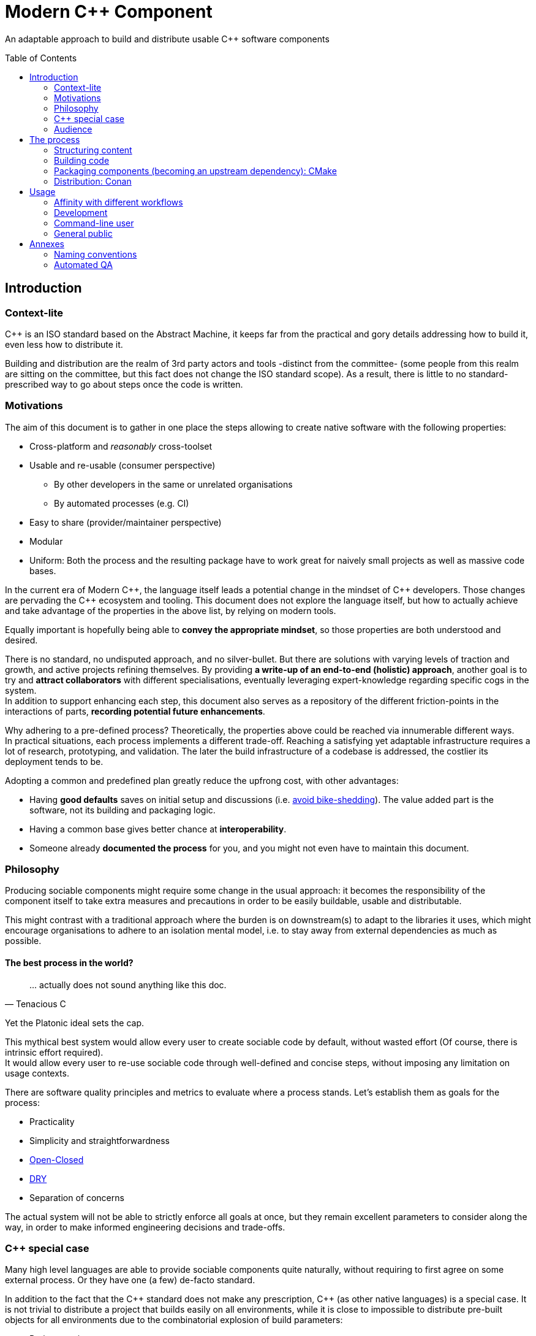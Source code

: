 = Modern C++ Component
ifdef::env-github[]
//:imagesdir:
// https://...
:tip-caption: :bulb:
:note-caption: :information_source:
:important-caption: :heavy_exclamation_mark:
:caution-caption: :fire:
:warning-caption: :warning:
endif::[]
ifndef::env-github[]
//:imagesdir: ./
endif::[]
:toc:
:toc-placement!:

An adaptable approach to build and distribute usable {cpp} software components

toc::[]

== Introduction

=== Context-lite

{cpp} is an ISO standard based on the Abstract Machine, it keeps far from the practical
and gory details addressing how to build it, even less how to distribute it.

Building and distribution are the realm of 3rd party actors and tools -distinct from the committee-
(some people from this realm are sitting on the committee, but this fact does not change the ISO standard scope).
As a result, there is little to no standard-prescribed way to go about steps once the code is written.

=== Motivations

The aim of this document is to gather in one place the steps allowing to create
native software with the following properties:

* Cross-platform and _reasonably_ cross-toolset
* Usable and re-usable (consumer perspective)
** By other developers in the same or unrelated organisations
** By automated processes (e.g. CI)
* Easy to share (provider/maintainer perspective)
* Modular
* Uniform: Both the process and the resulting package have to work great for naively small projects as well as massive code bases.

In the current era of Modern {cpp}, the language itself leads a potential change in the mindset of {cpp} developers.
Those changes are pervading the {cpp} ecosystem and tooling.
This document does not explore the language itself, but how to actually achieve and take advantage of the properties in the above list, by relying on modern tools.

Equally important is hopefully being able to **convey the appropriate mindset**, so those properties are both understood and desired.

There is no standard, no undisputed approach, and no silver-bullet.
But there are solutions with varying levels of traction and growth,
and active projects refining themselves.
By providing **a write-up of an end-to-end (holistic) approach**, another goal is to try and **attract collaborators** with different specialisations, eventually leveraging expert-knowledge regarding specific cogs in the system. +
In addition to support enhancing each step, this document also serves as a repository of the different
friction-points in the interactions of parts, **recording potential future enhancements**.

Why adhering to a pre-defined process? Theoretically, the properties above could be reached
via innumerable different ways. +
In practical situations, each process implements a different trade-off.
Reaching a satisfying yet adaptable infrastructure requires a lot of research, prototyping, and validation. The later the build infrastructure of a codebase is addressed, the costlier its deployment tends to be.

Adopting a common and predefined plan greatly reduce the upfrong cost, with other advantages:

* Having *good defaults* saves on initial setup and discussions (i.e. https://www.youtube.com/watch?v=XkDEzfpdcSg&feature=youtu.be&t=195[avoid bike-shedding]). The value added part is the software, not its building and packaging logic.
* Having a common base gives better chance at *interoperability*.
* Someone already *documented the process* for you, and you might not even have to maintain this document.

=== Philosophy

Producing sociable components might require some change in the usual approach:
it becomes the responsibility of the component itself to take extra measures and precautions in order to be easily buildable, usable and distributable.

This might contrast with a traditional approach where the burden is on downstream(s) to adapt to the libraries it uses,
which might encourage organisations to adhere to an isolation mental model, i.e. to stay away from external dependencies as much as possible.

==== The best process in the world?

> \... actually does not sound anything like this doc.
> -- Tenacious C

Yet the Platonic ideal sets the cap.


This mythical best system would allow every user to create sociable code by default,
without wasted effort (Of course, there is intrinsic effort required). +
It would allow every user to re-use sociable code through well-defined and concise steps,
without imposing any limitation on usage contexts.

There are software quality principles and metrics to evaluate where a process stands.
Let's establish them as goals for the process:

* Practicality
* Simplicity and straightforwardness
* https://en.wikipedia.org/wiki/Open%E2%80%93closed_principle[Open-Closed]
* https://en.wikipedia.org/wiki/Don%27t_repeat_yourself[DRY]
* Separation of concerns

The actual system will not be able to strictly enforce all goals at once, but they remain excellent
parameters to consider along the way, in order to make informed engineering decisions and trade-offs.


[[special_case]]
=== {cpp} special case ===

Many high level languages are able to provide sociable components quite naturally, without requiring to first agree on some external process.
Or they have one (a few) de-facto standard.

In addition to the fact that the {cpp} standard does not make any prescription, {cpp} (as other native languages) is a special case.
It is not trivial to distribute a project that builds easily on all environments, while it is close to impossible to distribute pre-built objects for all environments due to the combinatorial explosion of build parameters:

* Project versions
* Static / Shared libraries
* ABIs (compilers, and compilers' versions)
* Standard library
* The gazillion compilation flags, which are also compiler dependent
** Debug, Release, MinSize, and a few other build types
** Optimisation level
** ...
* The upstream dependency-diamond (two separate components might rely on the same upstream library)
* Code instrumentation
* ...

=== Audience

.TODO
****
****



== The process

This section describe an end-to-end approach to deliver modern {cpp} components : {Sonat}

.TODO
****
Find a good short name for the process: Sonat will do for now.
****

> link:https://www.youtube.com/watch?v=S4QSKLXdTtA&feature=youtu.be&t=134[Please do not partition our {cpp} development environment even more]

The tools recommendation is the same as in Mateusz Pusz presentation above (there is hope for a status quo):
[cols=2*]
|===
|VCS
|*git*

|Build system management
|*CMake*

|Package management
|*Conan*
|===

=== Structuring content

==== Repositories

The first practical decision when starting a new project from scratch will be the granularity of the repository. https://medium.com/@johnclarke_82232/mono-or-multi-repo-6c3674142dfc[The monorepo, the multirepo (repo-per-component)], and the reality in between.

One of monorepo's advantages is facility to setup and use with most toolsets, avoiding different complications to locate dependent components.

One of multirepo's advantages is about automation: +
The easily detectable "atomic unit of change" is the VCS commit (or push).
Where there is only one component in the repo, there is no question as to which component processes should be triggered
when change is detected.

> Generally our tooling works at repo level

As a general rule of thumb, smaller granularity gives better control and flexibility.

.Implementing Conan recipes for 3rd party software
[%collapsible]
====
An organisation relying on Conan has dependencies overs software not offering Conan package.
To adress this situation, the organisation writes Conan recipes for these package.
Ideally, each time a recipe code is pushed back to the central repo,
the organisation's CI would pick it and publish the updated recipe.
If a single repositories host tens of recipes, the process will either be naive and wasteful, or
will require additional logic to rebuild only the edited recipe(s).
If each recipe is hosted in a separate repository, it will be trivial to only trigger a build
for the changed recipe.
====

.Updating compiler
[%collapsible]
====
Another illustration is how monorepo makes it harder for a single team to change compiler in isolation, even in the context of a stable ABI.
Since the new compiler might be more strict regarding {cpp} standard, it could raise new errors and warnings in the codebase.
The compiler change is applied to an entire repository at once:

* In a multirepo, the team will be able to adapt its own component in isolation.
* In a monorepo, the compiler change has to be synchronized across all teams.
====


===== In practice

* Pure monorepo is not scalable (i.e. in the context of sociable code).
The axiom being that "upstream cannot and should not know all downstreams". +
* On the other hand, strictly one repo per component is not practical in the absence of good tool support [see note below].
The idea of manually having to clone and separately build a handful of independent repos
for even medium-sized applications should trigger the maintainability alarm.

Different approaches and tools exist to manage multi-repos. Git link:https://github.blog/2016-02-01-working-with-submodules[`submodule`] is an easily accessible tool, since it is integrated with core Git installations. Yet, a recurrent criticism is submodules do not scale well as they are unpractical to use.
In particular, the more correlated the submodules/module, the more this can become a problem.

[NOTE]
.Correlation measure
====
Likeliness that changes in entity `B` would entail changes in entity `A`.
====

The proposed system recognises the existence of both mono and multi repo,
placing them as extrema on a line along which organisations are allowed to move as the development progresses.

.Organically growing codebase
[%collapsible]
====
Application *uno* can start as a library `libalpha` and its frontend `uno`.
Seeing how they are lock-stepped, it makes sense to host both in the same repo (monorepo).
Then, identified generic functionalities can be moved out of `libalpha` in `libcommon`.
`libcommon` can start its existence in the same repo, and later on move to a separate repo
to be offered to other internal projects and/or 3rd parties. There is value in adaptability.
====

[[anyrepo]]
.In a nutshell
****
The actual system should be able to accommodate _monorepos_ and _multi-repos_, as well
as the reality in between: let's call it _anyrepo_. It does not allow for circular dependencies. +
The formalisation is that repositories can contain 1..N components, and can depend on components in
0..M other repositories. Repositories dependencies are a DAG.
****

[[filesystem_organisation]]
==== Filesystem organisation

Once defined which component(s) will be held inside a repository, the repository must be organised in a files and folders hierarchy.

.{Sonat} proposed structure
----
CMakeLists.txt (cmr)
README.{xy}
cmake/
toolOne/
toolTwo/
...
src/
    CMakeLists.txt (cmp)
    apps/
        gamma/
            gamma/
                CMakeLists.txt (cmc-C)
                main.cpp
                appclass.h
                appclass.cpp
                ...
        ...
    libs/
        alpha/
            alpha/
                CMakeLists.txt (cmc-A)
                accumulate.h
                accumulate.cpp
                sum.h
                sum.cpp
                ...
                subcomponent/
                    ...
        beta/
            beta/
                CMakeLists.txt (cmc-B)
                multiply.h
                ...
        ...
    ...
resources/
----

NOTE: See <<duplicated-libname-folder, the rationale behind duplicated `alpha`, `beta` and `gamma` folders>>.

NOTE: {Sonat} is intended to be extensible and adaptable. +
This is notably the case with the filesystem structure.
Additional tool-specific files can be added in the tools folder.
Other type of components can be added, for example `plugins` folder could exist alongside, or replace, `libs`.

===== README

The `README`, even a few lines, makes the most difference when a human encounters a repository for the first time.
It is the informal social introduction.

Like the rest of the code, it should be treated as an evolving piece of information.

.An potential README outline

. The first paragraph **describes the functionality of the project / components**.  As well as the intended audience.

. Optional examples.

. **Usage section**, with sub-sections for relevant situations. Classically:
.. _building_
.. _installing_
.. _using_

. Pointers to the documentation(s).

. Section explaining the contribution model, issue reporting, question asking, or explicitly stating they are not welcome.


=== Building code

==== Portability considerations

Standard {cpp} is a cross platform language, with an ever growing ecosystem of tools. Yet the limiting factor for portability often turns out to be the build system.

Achieving a cross-platform and cross-toolset (code editors, compilers and analysers) build system, while keeping it DRY, is a notable challenge.

.DON'T: Many project files and component configurations in the repo
[%collapsible]
====
Committing a "project file" per combination would violate DRYness, making it very likely to introduce errors for the system that are not in use when transformations are applied.
Moreover, it becomes a burden to add other build systems as soon as the project reaches a moderate size.
====


link:https://cmake.org/[CMake] is a free and open-source build management system.
It places itself one level of abstraction above the makefile/IDE project files:
it can be seen (at first) as a project file generator for different toolsets.

.TODO
****
Provide CMake usage statistics and evolution
****

==== Building with {Sonat}

When it comes to building, the process requires those essential features:

* Cross-platform and cross toolset
* Ability to satisfy upstream dependencies
* Out of source builds
* Versionable build process
* Component level granularity for builds
* Uniform interface to trigger build of selected components, configurations, and combinations of both

CMake is able to address these different points.
It relies on `CMakeLists.txt` files, with optional `xxx.cmake` accompanying scripts.
Those are plain text files, thus manageable as any other source file by the versioning system.

Conceptually, {Sonat} relies on three categories of `CMakeLists.txt` files:

* The root file (cmr), located at the root of the repository.
* The per-component `CMakeLists.txt` (cmc-x), at the root of each individual component folder
* The plumbing `CMakeLists.txt` (cmp)

===== Root CMakeLists

It is responsible for initialising CMake and expressing what is common to all, or most, components.

Base:

.CMakeLists.txt
[source, cmake]
----
# CMake initialisation
cmake_minimum_required(VERSION 3.15)

# Setting the VERSION on root project() will populate CMAKE_PROJECT_VERSION
project(MyRepository
        VERSION "${BUILD_VERSION}")

# Common build settings
if(NOT CMAKE_CXX_STANDARD)
  set(CMAKE_CXX_STANDARD 14)
endif()

# Include components
add_subdirectory(src)
----

With the `add_subdirectory(src)` directive, CMake executes the named `CMakeLists.txt` in the `src/` subdirectory (cmp).

This top-level file sets the default (likely minimal requirement) {cpp} standard, unless a value was already provided for `CMAKE_CXX_STANDARD` variable.

NOTE: Making `CMAKE_CXX_STANDARD` a cache variable would allow to remove the `if`.
Yet it is not known of which nature the variable could already be. (e.g. Conan `basic_conan_setup()` sets it as non-cache)

NOTE: {Sonat} recommends that the root `project()` name <<cmake-naming-convention, starts with an uppercase letter>>.

.TODO
****
Find a way to control warning level and enable _warning as errors_ for all / some targets, without making it a build requirement.
Consumers should be able to build a project even if it generates warning on their newer compilers.
Warning should only be treated as errors during development/testing, when the workflow dictates so.
****

===== Plumbing CMakeLists

This file will add the individual components.
It can use basic logic to conditionally add some components (e.g. Making the `tests` application optional).

.src/CMakeLists.txt
[source, cmake]
----
add_subdirectory(libs/alpha/alpha)
add_subdirectory(libs/beta/beta)

add_subdirectory(apps/gamma/gamma)

option(BUILD_tests)
if (BUILD_tests)
 add_subdirectory(apps/tests/tests)
endif()
----

===== Per-component CMakeLists

One _leaf_ CMakeLists is present in each component, included by (cmp).
It is responsible for actually describing how the component is built.

The process relies on the nested project name as the component's name, and additionally defines several variable for internal use.
This is to ensure a DRY solution, in particular when it comes to lists.


.src/libs/alpha/alpha/CMakeLists.txt (component without upstream dependencies)
[source, cmake]
----
project(alpha VERSION "${CMAKE_PROJECT_VERSION}")

set(${PROJECT_NAME}_HEADERS
    accumulate.h
    sum.h
)

set(${PROJECT_NAME}_SOURCES
    accumulate.cpp
    sum.cpp
)

# Creates the library target
add_library(${PROJECT_NAME}
            ${${PROJECT_NAME}_HEADERS}
            ${${PROJECT_NAME}_SOURCES})

add_library(myrepo::${PROJECT_NAME} ALIAS ${PROJECT_NAME})

# Defines target requirements
target_include_directories(${PROJECT_NAME}
    PUBLIC
        "$<BUILD_INTERFACE:${CMAKE_CURRENT_SOURCE_DIR}/../>"
    INTERFACE
        "$<INSTALL_INTERFACE:include/${PROJECT_NAME}>")

# Defines target properties
set_target_properties(${PROJECT_NAME}
    PROPERTIES
        VERSION "${${PROJECT_NAME}_VERSION}")
----


.Modern CMake
****
[[old-cmake-vars]]CMake was initially holding all the properties and requirements (include path, upstream libraries paths, build flags, etc.) in variables and manually setting them at each folder level.

Some years ago, CMake changed toward what is known as Modern CMake:
CMake targets represent the individual software components, encapsulating their requirements and propagating these requirements to downstream projects. +
Daniel Pfeifer offers a great presentation of this topic in the video link:https://www.youtube.com/watch?v=bsXLMQ6WgIk[Effective CMake (C++now 2017)].
****

The base snippet above does a few things, and is hopefully direct about each:

[stripes=none, cols="2a, 3a"]
|===
|
----
project(alpha VERSION "${CMAKE_PROJECT_VERSION}")
----
|Implicitly defines the variables:

* `PROJECT_NAME` initialised to "alpha"
* `${PROJECT_NAME}_VERSION` initialised to the version provided to the root project() call

NOTE: {Sonat} recommends that each CMake target (and associated leaf `project()`) name
<<cmake-naming-convention, starts with a lowercase letter>>.

|
----
set(${PROJECT_NAME}_HEADERS ...)

set(${PROJECT_NAME}_SOURCES ...)
----
|Keeps separate list of headers and sources for the current component.

See link:https://cmake.org/cmake/help/latest/command/list.html[`list`] command for advanced operations.
|
----
add_library(${PROJECT_NAME}
            ${${PROJECT_NAME}_HEADERS}
            ${${PROJECT_NAME}_SOURCES})
----
|Defines a target named `alpha` for this component with `add_library`.
It would build fine without listing the headers, yet doing so ensures they show up in IDEs.

|----
add_library(myrepo::${PROJECT_NAME} ALIAS ${PROJECT_NAME})
----
|[[cmake-alias-rationale]]Defines an alias `myrepo::alpha` for the target, so `alpha` is accessible to sibling components under namespace `myrepo`. It avoids to wonder "should the namespace be prepended in this situation?", while making it easier to relocate components independently.
|
----
target_include_directories(${PROJECT_NAME}
 PUBLIC
     "$<BUILD_INTERFACE:${CMAKE_CURRENT_SOURCE_DIR}/../>"
 INTERFACE
     "$<INSTALL_INTERFACE:include/${PROJECT_NAME}>")
----
|Define a build requirement: the include path.

NOTE: Without this directive, this component could already include its own headers via relative path (e.g. `#include "sum.h"`).

This directive ensures uniformity, permitting both the component source themselves and its downstream users to include the component headers via compiler's include path (e.g. `#include <sum.h>`). +
For downstream, this is a requirement, while it is added as a convenience for the current component (most useful when including headers in other directories).

[[duplicated-libname-folder]]
[CAUTION]
====
The parent folder is added to the `BUILD_INTERFACE` include directories.
If the parent folder was directly containing all siblings components, this would break component isolation:
it would be possible to include files from any sibling components, without stating an explicit dependency on them.

*This is the reason for the duplicated library name folder*:
this way the current component is the only component available in the added include directory.
====

[[cmake-requirements-scopes]]Requirements are usually set on 1 out of 3 scopes:

* `PRIVATE` will be used when building the component itself, i.e. *build specification*
* `INTERFACE` will be used when building downstreams users of the component, i.e. *usage requirements*
* `PUBLIC` is a shortcut which means both `PRIVATE` and `INTERFACE`

CAUTION: [[cmake-private-might-forward]]This describe the high level semantic from CMake user perspective. +
In practice, `PRIVATE` requirement might still be propagated (in whole or in parts) to downstreams when the implementation dictates so.
 For example this is mandatory when linking to a static library target `alpha`, itself privately linking to another static library target `beta`.
 Even though downstream code is not aware of `beta`, linking downstream to `alpha` will also require linking downstream to symbols in `beta`.
See https://cmake.org/pipermail/cmake/2016-May/063400.html.

|
----
set_target_properties(${PROJECT_NAME}
    PROPERTIES
        VERSION "${${PROJECT_NAME}_VERSION}")
----
|Defines a target property: the target version.

Many link:https://cmake.org/cmake/help/latest/manual/cmake-properties.7.html#target-properties[properties] are available for targets.
Some properties are actually requirements that can either be set with `set_target_properties` or with a dedicated CMake function.
|===

[CAUTION]
.Explicitly listing files
====
Since the dawn of CMake and to the day of this writing, the official doc link:https://cmake.org/cmake/help/latest/command/file.html#filesystem[advises against ``GLOB``ing] to collect all sources files automatically instead of listing them explicitly.
The argument stating that CMake needs the file to be touched anyway to regenerate might be seen as weak (if the files are listed explicitly, the file is touched too). The second argument has deeper implications, plus:

* Explicit is better than implicit
* It makes it possible to add files conditionally depending on the target system, build parameters, etc., and any combination of those (which would be trickier with GLOB)

This is a domain were tooling could alleviate the pain, for example having a script to create new files and add them to the CMakeLists.
====

.Friction point: duplication of library folders
****
The duplication of library folders is a pragmatic approach to ensure <<duplicated-libname-folder, component isolation>>, yet it makes for
an unusual folder hierarchy.
****

====== Executable CMake target

Applications are created via link:https://cmake.org/cmake/help/latest/command/add_executable.html[`add_executable`]. When making a native GUI application link:https://cmake.org/cmake/help/latest/prop_tgt/WIN32_EXECUTABLE.html#prop_tgt:WIN32_EXECUTABLE[`WIN_32`] and/or link:https://cmake.org/cmake/help/latest/prop_tgt/MACOSX_BUNDLE.html#prop_tgt:MACOSX_BUNDLE[`MACOSX_BUNDLE`] should be added after the application name.

====== Header only CMake target

Header only libraries are called link:https://cmake.org/cmake/help/latest/command/add_library.html#id6[Interface Libraries] in CMake.
Since header only components are not built themselves, they do not have `PRIVATE` requirement but only `INTERFACE`, hence the name. +
They are added via `add_library(${PROJECT_NAME} INTERFACE)`, and cannot list the headers as source files.

[TIP]
====
CMake generated IDE projects show compiled targets' sources in the IDE UI, yet none are shown for interface (non-compiled) libraries.
A workaround is to create a _dummy_ link:https://cmake.org/cmake/help/latest/command/add_custom_target.html[custom target], whose sole purpose it to show up in the IDE.
----
add_custom_target(${PROJECT_NAME}_ide
                  SOURCES ${${PROJECT_NAME}_HEADERS})
----
====

[[cmake-find-dependencies]]
==== Using upstream dependencies: CMake

The previous entry describes the process to build a component without upstream dependencies.
This section adds some upstream dependencies, showing how to build a component which might re-use something not provided by the standard library.

===== Finding the dependencies

CAUTION: The direct approach described here is only used to introduce the necessary notions.
The actual approach prescribed by the process, which should be used, is described later. +
Since the actual approach might appear less direct due to limitations in the tools, this intermediate step is intended as a gradual explanation.

CMake find upstream dependencies through invocation of link:https://cmake.org/cmake/help/latest/command/find_package.html[find_package] command.
It is a central command in CMake, with extensive documentation containing important information for project maintainers (strictly following {Sonat} should nevertheless make it work "out of the box").


.Modern CMake
****
This command has two modes

link:https://cmake.org/cmake/help/v3.16/command/find_package.html#id2[`Module`]:: is relying on some external "Find" file (several are distributed with CMake), which traditionally <<old-cmake-vars, populate variables>>.
It can nonetheless create IMPORTED targets, as is the case with FindBoost (as distributed with CMake).
link:https://cmake.org/cmake/help/v3.16/command/find_package.html#full-signature-and-config-mode[`Config`]:: should be the preferred approach when available, but requires supports from the upstream component.

All components created following {Sonat} are located via the more modern config mode.
****

To find an upstream dependency, invocations of `find_package()` are added **in the per-component `CMakeLists.txt` (cmc-)**. One invocation per upstream dependency, of the form:

----
find_package(UpstreamName [version [EXACT]] [REQUIRED])
----

`REQUIRED`:: should appear most of the time. That is, unless the current component can actually build without this dependency (the less probable situation). It allows the overall process to fail early: at CMake configuration time, instead of build time.

`version`:: can be specified to add a lower requirement on the version number of the dependency. `EXACT` additional keyword makes it that only the exact version is accepted.


A second type of package can be distinguished, which propose <<multiple-components,
multiple components>> to be included separately. In this case, the components to find are listed after `COMPONENTS` keyword (or `OPTIONAL_COMPONENTS` for non-required components).
The syntax becomes:

----
find_package(UpstreamName [version [EXACT]] [REQUIRED] [COMPONENTS component1 [component2]])
----

[NOTE]
.Locating upstream dependencies in the root `CMakeLists.txt`
====
Some componentised projects locate the dependencies in (cmr), potentially removing repeated invocations of `find_package` for requirements common to multiple components under the same repository. +
{Sonat} instead makes each component responsible to locate its own dependencies.

The finer granularity ease potential relocation of components in other repositories, and allows each component to behave more independently.
This will also enables a better contained <<cmake-package,packaging process>>.
====

.TODO
****
Understand why Mateusz Pusz proposes that each component can be built in isolation, without necessarily relying on the root `CMakeLists.txt`.
****


===== Consuming the dependencies

Once CMake found the packages, they must be explicitly marked as dependencies for the downstream target(s).
We will consider the modern case, where packages are found as link:https://cmake.org/cmake/help/latest/command/add_library.html#imported-libraries[`IMPORTED` targets]. (Reminder: {Sonat} components are found as `IMPORTED` targets)

Stating the direct dependency relation is done via the CMake function link:https://cmake.org/cmake/help/latest/command/target_link_libraries.html[`target_link_libraries`].

----
target_link_libraries(${PROJECT_NAME}
                      <PRIVATE|PUBLIC|INTERFACE> [ns::]UpstreamTarget [ns::]OtherUpstream [...]
                      [...])
----

Even though its name might seem narrow compared to its actual function, this command actually provides all usage requirements for the upstream targets, in addition to the linked-to binary:

* Include folders
* Compilation flags and definitions
* ...
* Propagation of usage requirements for upstream's upstreams, recursively

The scope of the linkage has the <<cmake-requirements-scopes, usual requirement scope meaning>>.

TIP: Even though a syntax without specifying the scope is available, always explicitly provide the scope for easier maintainability.

[[cmake-finding-dependencies-code]]
===== Putting it together

The updated leaf `CMakeLists.txt` for a component using dependencies would look something like:

.src/libs/alpha/alpha/CMakeLists.txt
[source, cmake]
[subs=+quotes]
----
project(alpha VERSION "${CMAKE_PROJECT_VERSION}")

set(${PROJECT_NAME}_HEADERS
    accumulate.h
    sum.h
)

set(${PROJECT_NAME}_SOURCES
    accumulate.cpp
    sum.cpp
)

*find_package(UpstreamOne REQUIRED)
find_package(UpstreamTwo 1.0 REQUIRED COMPONENTS compA compB)
find_package(UpstreamThree 3.2.5 EXACT REQUIRED)*

# Creates the library target
add_library(${PROJECT_NAME}
            ${${PROJECT_NAME}_HEADERS}
            ${${PROJECT_NAME}_SOURCES})

add_library(myrepo::${PROJECT_NAME} ALIAS ${PROJECT_NAME})

# Defines target requirements
target_include_directories(${PROJECT_NAME}
    PUBLIC
        "$<BUILD_INTERFACE:${CMAKE_CURRENT_SOURCE_DIR}/../>"
    INTERFACE
        "$<INSTALL_INTERFACE:include/${PROJECT_NAME}>")

*target_link_libraries(${PROJECT_NAME}
    PUBLIC
        nsOne::UpstreamOne
        nsTwo::compA
        nsTwo::compB
    PRIVATE
        nsThree::UpstreamThree
    INTERFACE
        myrepo::beta)*

# Defines target properties
set_target_properties(${PROJECT_NAME}
    PROPERTIES
        VERSION "${${PROJECT_NAME}_VERSION}")
----

NOTE: It is also possible to specify normal (non-imported) targets defined by other components in the same repository, as is the case in this example with `myrepo::beta`.
For uniformity, we are using the `ALIAS`ed target for `beta` (following <<cmake-alias-rationale, the rationale>>.)


[[cmake-package]]
=== Packaging components (becoming an upstream dependency): CMake

The <<cmake-find-dependencies, previous section>> describes how a component can depend on others: this is the consumer side of the DAG connection. +
To complete the loop, this section describes how to make a component that can be used following <<cmake-finding-dependencies-code, the steps above>>: the provider side of the DAG connection.

[[cmake-installing-files]]
==== Installing the component files

The CMake infrastructure as described up to this point covers the basic needs of a project to build in the _build tree_, i.e. under a build directory which is defined when invoking CMake. +
There is an additional notion of _install tree_, a folder where the components is deployed when invoking the `install` build target implicitly created by CMake.

NOTE: link:https://cmake.org/cmake/help/latest/variable/CMAKE_INSTALL_PREFIX.html[CMAKE_INSTALL_PREFIX] CMake variable controls the base folder (prefix) where the installation takes place. It is important to explicitly define it to avoid the default behaviour of installing system-wide.

The different signatures for link:https://cmake.org/cmake/help/v3.16/command/install.html?highlight=install[install] command provide control about which files are deployed when `install` target is built.

In particular, most of the times installing a component will mean deploying the following files:

built binaries:: `install(TARGETS ${PROJECT_NAME})`
header files::
+
----
install(FILES ${${PROJECT_NAME}_HEADERS}
        DESTINATION include/${PROJECT_NAME}/${PROJECT_NAME})
----

NOTE: Installing header files occurs under a duplicated `${PROJECT_NAME}` folder. <<duplicated-libname-folder, The rationale>> is similar than for the duplication of component folders.

.Modern(er) CMake
****
Until CMake 3.14, it was mandatory to specify a `DESTINATION` when installing any `TARGET` type. CMake now takes a default location from link:https://cmake.org/cmake/help/v3.14/module/GNUInstallDirs.html#module:GNUInstallDirs[GNUInstallDirs] for the most usual types.
****

==== Preparing a CMake package

<<cmake-installing-files, Installation>> deploys all the essential files constituting a component into a given folder, as seen above.
The component now has to be made into a link:https://cmake.org/cmake/help/latest/manual/cmake-packages.7.html#package-layout[CMake config-file package]. This will allow to find it and use it from the `CMakeLists.txt` of its consumers.

The package provided by {Sonat} will be usable both from the build-tree (for <<development-multirepo, developers working directly on the component as well as its downstream(s)>>), and from the install-tree (covering local build-and-installation, as well as <<command-line-usage, package manager distribution>> of the component).

The process relies on CMake export-sets.

An export for the current target is created by editing the first `install` invocation as follows:

[subs=+quotes]
----
install(TARGETS ${PROJECT_NAME} *EXPORT ${PROJECT_NAME}Targets*)
----

This export-set is then used to generate cmake files in both build and install trees:

[source, cmake]
----
# build tree
export(EXPORT ${PROJECT_NAME}Targets
       FILE ${CMAKE_BINARY_DIR}/${PROJECT_NAME}Targets.cmake
       NAMESPACE myrepo::)

# install tree
install(EXPORT ${PROJECT_NAME}Targets
        FILE ${PROJECT_NAME}Targets.cmake
        DESTINATION lib/cmake/${PROJECT_NAME}
        NAMESPACE myrepo::)
----

Calls to `find_package()` in downstream will
link:https://cmake.org/cmake/help/latest/command/find_package.html#full-signature-and-config-mode[search "for a file called <PackageName>Config.cmake or <lower-case-package-name>-config.cmake"].
The code creates a file name `${PROJECT_NAME}Target.cmake`.
A file named `${PROJECT_NAME}Config.cmake`, which includes the `${PROJECT_NAME}Target.cmake` file, is created via a call to link:https://cmake.org/cmake/help/latest/command/configure_file.html[`configure_file`].

While doing that, it is possible to add basic version checks using a file generated by the
link:https://cmake.org/cmake/help/latest/module/CMakePackageConfigHelpers.html#command:write_basic_package_version_file[write_basic_package_version_file]
command from `CMakePackageConfigHelpers` module.

Here is the resulting code:

[source, cmake]
----
# Generate config file in the build tree
configure_file(${CMAKE_SOURCE_DIR}/cmake/PackageConfig.cmake.in
               ${CMAKE_BINARY_DIR}/${PROJECT_NAME}Config.cmake
               @ONLY)

# Generate the version file in the build tree
if(PROJECT_VERSION)
    include(CMakePackageConfigHelpers)
    set(_version_file ${CMAKE_BINARY_DIR}/${CMAKE_PROJECT_NAME}ConfigVersion.cmake)
    write_basic_package_version_file(${_version_file}
        VERSION ${PROJECT_VERSION}
        COMPATIBILITY AnyNewerVersion)
endif()

# Install the config and version files over to the install tree
install(FILES ${CMAKE_BINARY_DIR}/${PROJECT_NAME}Config.cmake
              ${_version_file}
        DESTINATION lib/cmake/${PROJECT_NAME})
----

The first command requires the following template file to be added in the `cmake` folder at the root of the repository:

.cmake/PackageConfig.cmake.in
[source, cmake]
----
include("${CMAKE_CURRENT_LIST_DIR}/@PROJECT_NAME@Targets.cmake")
----

NOTE: It currently seems this file introduces an extra indirection for no reason, yet this template will grow larger with further steps.

NOTE: `AnyNewerVersion` can be replaced by any valid value for
link:https://cmake.org/cmake/help/v3.14/module/CMakePackageConfigHelpers.html#command:write_basic_package_version_file[the `COMPATIBILITY` argument].

==== Putting it together

For a repository containing a *single component*, an updated leaf `CMakeLists.txt` able to produce a CMake package would look something like:

.src/libs/alpha/alpha/CMakeLists.txt
[source, cmake]
[subs=+quotes]
----
project(alpha VERSION "${CMAKE_PROJECT_VERSION}")

set(${PROJECT_NAME}_HEADERS
    accumulate.h
    sum.h
)

set(${PROJECT_NAME}_SOURCES
    accumulate.cpp
    sum.cpp
)

find_package(UpstreamOne REQUIRED)
find_package(UpstreamTwo 1.0 REQUIRED COMPONENTS compA compB)
find_package(UpstreamThree 3.2.5 EXACT REQUIRED)

# Creates the library target
add_library(${PROJECT_NAME}
            ${${PROJECT_NAME}_HEADERS}
            ${${PROJECT_NAME}_SOURCES})

add_library(myrepo::${PROJECT_NAME} ALIAS ${PROJECT_NAME})

# Defines target requirements
target_include_directories(${PROJECT_NAME}
    PUBLIC
        "$<BUILD_INTERFACE:${CMAKE_CURRENT_SOURCE_DIR}/../>"
    INTERFACE
        "$<INSTALL_INTERFACE:include/${PROJECT_NAME}>")

target_link_libraries(${PROJECT_NAME}
    PUBLIC
        nsOne::UpstreamOne
        nsTwo::compA
        nsTwo::compB
    PRIVATE
        nsThree::UpstreamThree
    INTERFACE
        myrepo::beta)

# Defines target properties
set_target_properties(${PROJECT_NAME}
    PROPERTIES
        VERSION "${${PROJECT_NAME}_VERSION}")

*install(TARGETS ${PROJECT_NAME} EXPORT ${PROJECT_NAME}Targets)
install(FILES ${${PROJECT_NAME}_HEADERS}
        DESTINATION include/${PROJECT_NAME}/${PROJECT_NAME})

# build tree
export(EXPORT ${PROJECT_NAME}Targets
       FILE ${CMAKE_BINARY_DIR}/${PROJECT_NAME}Targets.cmake
       NAMESPACE myrepo::)
configure_file(${CMAKE_SOURCE_DIR}/cmake/PackageConfig.cmake.in
               ${CMAKE_BINARY_DIR}/${PROJECT_NAME}Config.cmake
               @ONLY)
if(PROJECT_VERSION)
    include(CMakePackageConfigHelpers)
    set(_version_file ${CMAKE_BINARY_DIR}/${CMAKE_PROJECT_NAME}ConfigVersion.cmake)
    write_basic_package_version_file(${_version_file}
        VERSION ${PROJECT_VERSION}
        COMPATIBILITY AnyNewerVersion)
endif()

# install tree
install(EXPORT ${PROJECT_NAME}Targets
        FILE ${PROJECT_NAME}Targets.cmake
        DESTINATION lib/cmake/${PROJECT_NAME}
        NAMESPACE myrepo::)
install(FILES ${CMAKE_BINARY_DIR}/${PROJECT_NAME}Config.cmake
              ${_version_file}
        DESTINATION lib/cmake/${PROJECT_NAME})*
----

.Friction point
****
This task appears to be generic, yet requires to add many line of codes, repeated in each leaf `CMakeLists.txt`.
This boilerplate will grow even larger as <<cmake-package-upstream-dependencies, package handle their direct dependencies>>. +
For the moment, it is recommended to factorise this logic in a custom CMake function, yet it should ideally
be discussed with CMake experts and maintainers to see if this situation can be streamlined.
****

[[multiple-components]]
==== Multiple components in a single CMake package

The approach described above will produce a CMake package with the name of the leaf project (`alpha`, in this specific case).
This is satisfying for single component repositories, yet a complication arises in the case of multiple components per repo.

When applied in a repository containing many components, this produces as many packages as there are components.
This means downstream would issue a distinct `find_package()` to find each required component, each being a separate CMake package. +
Yet, CMake would still install all components from the repository under the common path prefix `CMAKE_INSTALL_PREFIX`.
Due to the `find_package()` link:https://cmake.org/cmake/help/latest/command/find_package.html#search-procedure[search procedure],
this would imply providing CMake with one distinct hint for each component, in each upstream repository.

Instead, {Sonat} relies on the ability of `find_package()` to locate several components under a common top-level package name: +
This fits naturally with the _anyrepo_ model, as each leaf `CMakeLists.txt` will map to a component, and the top level `project()` name (the repository) will map to the package name. +
It will notably allow to locate *all components* in *all repositories* by providing <<cmake-single-hint, *a single CMake hint*>>.
(leveraging the  `<prefix>/<name>*/(lib/<arch>|lib*|share)/cmake/<name>*/` search entry).

To implement this multiple components approach, an additional CMake config file is issued, named after the top level project.
This step naturally fits the top-level CMake file:

.CMakeLists.txt
[source, cmake]
[subs=+quotes]
----
# CMake initialisation
cmake_minimum_required(VERSION 3.15)

# Setting the VERSION on root project() will populate CMAKE_PROJECT_VERSION
project(MyRepository
        VERSION "${BUILD_VERSION}")

# Common build settings
if(NOT CMAKE_CXX_STANDARD)
  set(CMAKE_CXX_STANDARD 14)
endif()

# Include components
add_subdirectory(src)

*# Multi-component package
# Generate the root config and version check in the build tree
configure_file(${CMAKE_SOURCE_DIR}/cmake/ComponentPackageRootConfig.cmake.in
               ${CMAKE_BINARY_DIR}/${CMAKE_PROJECT_NAME}Config.cmake
               @ONLY)
if(PROJECT_VERSION)
    include(CMakePackageConfigHelpers)
    set(_version_file ${CMAKE_BINARY_DIR}/${CMAKE_PROJECT_NAME}ConfigVersion.cmake)
    write_basic_package_version_file(${_version_file}
        VERSION ${CMAKE_PROJECT_VERSION}
        COMPATIBILITY AnyNewerVersion)
endif()

# Install the root config file over to the install tree
install(FILES ${CMAKE_BINARY_DIR}/${CMAKE_PROJECT_NAME}Config.cmake
              ${_version_file}
        DESTINATION lib/cmake/${CMAKE_PROJECT_NAME})*
----

CAUTION: This uses the root `project()` name as the package name.
Matching this name with the repository's name is a convenient solution.

The added code relies on additional template file `ComponentPackageRootConfig.cmake.in`
to exist in `cmake` folder:

.cmake/ComponentPackageRootConfig.cmake.in
[source, cmake]
----
if (NOT ${CMAKE_FIND_PACKAGE_NAME}_FIND_COMPONENTS)
    set(${CMAKE_FIND_PACKAGE_NAME}_NOT_FOUND_MESSAGE "The '${CMAKE_FIND_PACKAGE_NAME}' package requires at least one component")
    set(${CMAKE_FIND_PACKAGE_NAME}_FOUND False)
    return()
endif()

include(CMakeFindDependencyMacro)
foreach(module ${${CMAKE_FIND_PACKAGE_NAME}_FIND_COMPONENTS})
    set (_config_location "${CMAKE_CURRENT_LIST_DIR}")
    # find_dependency should forward the QUIET and REQUIRED arguments
    find_dependency(${module} CONFIG
                    PATHS "${_config_location}"
                    NO_DEFAULT_PATH)
    if (NOT ${module}_FOUND)
        if (${CMAKE_FIND_PACKAGE_NAME}_FIND_REQUIRED_${module})
            string(CONCAT _${CMAKE_FIND_PACKAGE_NAME}_NOTFOUND_MESSAGE
                   "Failed to find ${CMAKE_FIND_PACKAGE_NAME} component \"${module}\" "
                   "config file at \"${_config_location}\"\n")
        elseif(NOT ${CMAKE_FIND_PACKAGE_NAME}_FIND_QUIETLY)
            message(WARNING "Failed to find ${CMAKE_FIND_PACKAGE_NAME} component \"${module}\" "
                             "config file at \"${_config_location}\"")
        endif()
    endif()

    unset(_config_location)
endforeach()

if (_${CMAKE_FIND_PACKAGE_NAME}_NOTFOUND_MESSAGE)
    set(${CMAKE_FIND_PACKAGE_NAME}_NOT_FOUND_MESSAGE "${_${CMAKE_FIND_PACKAGE_NAME}_NOTFOUND_MESSAGE}")
    set(${CMAKE_FIND_PACKAGE_NAME}_FOUND False)
endif()
----

NOTE: Execution of this Config script might be recursive via the `find_dependency` call,
in cases where components of a given CMake package depend on other components inside the same package.
Since the different recursive invocations occur in the same "variable scope",
the `unset(_config_location)` occurring in a nested call before returning to its caller would also erase this value for said caller.
For this reason, re-set `_config_location` variable at each iteration of the `foreach` loop
(in case a nested call in a previous iteration of the loop has unset `_config_location`).

This template leverages the config files still produced and installed by each individual component in order to locate them,
via the call to link:https://cmake.org/cmake/help/latest/module/CMakeFindDependencyMacro.html[`find_dependency()`].

This multi-component transformation also induces two changes in the leaf CMakeLists.txt compared to what was presented above:

* The version file is already generated at the top level, no need to version components individually
* The install destination must be adapted to match the root project name.

.src/libs/alpha/alpha/CMakeLists.txt
[source, cmake]
[subs=+quotes]
----
project(alpha VERSION "${CMAKE_PROJECT_VERSION}")

set(${PROJECT_NAME}_HEADERS
    accumulate.h
    sum.h
)

set(${PROJECT_NAME}_SOURCES
    accumulate.cpp
    sum.cpp
)

find_package(UpstreamOne REQUIRED)
find_package(UpstreamTwo 1.0 REQUIRED COMPONENTS compA compB)
find_package(UpstreamThree 3.2.5 EXACT REQUIRED)

# Creates the library target
add_library(${PROJECT_NAME}
            ${${PROJECT_NAME}_HEADERS}
            ${${PROJECT_NAME}_SOURCES})

add_library(myrepo::${PROJECT_NAME} ALIAS ${PROJECT_NAME})

# Defines target requirements
target_include_directories(${PROJECT_NAME}
    PUBLIC
        "$<BUILD_INTERFACE:${CMAKE_CURRENT_SOURCE_DIR}/../>"
    INTERFACE
        "$<INSTALL_INTERFACE:include/${PROJECT_NAME}>")

target_link_libraries(${PROJECT_NAME}
    PUBLIC
        nsOne::UpstreamOne
        nsTwo::compA
        nsTwo::compB
    PRIVATE
        nsThree::UpstreamThree
    INTERFACE
        myrepo::beta)

# Defines target properties
set_target_properties(${PROJECT_NAME}
    PROPERTIES
        VERSION "${${PROJECT_NAME}_VERSION}")

install(TARGETS ${PROJECT_NAME} EXPORT ${PROJECT_NAME}Targets)
install(FILES ${${PROJECT_NAME}_HEADERS}
        DESTINATION include/${PROJECT_NAME}/${PROJECT_NAME})

# build tree
export(EXPORT ${PROJECT_NAME}Targets
       FILE ${CMAKE_BINARY_DIR}/${PROJECT_NAME}Targets.cmake
       NAMESPACE myrepo::)
configure_file(${CMAKE_SOURCE_DIR}/cmake/PackageConfig.cmake.in
               ${CMAKE_BINARY_DIR}/${PROJECT_NAME}Config.cmake
               @ONLY)

*# Removed lines*

# install tree
install(EXPORT ${PROJECT_NAME}Targets
        FILE ${PROJECT_NAME}Targets.cmake
        DESTINATION lib/cmake/*${CMAKE_PROJECT_NAME}*
        NAMESPACE myrepo::)
install(FILES ${CMAKE_BINARY_DIR}/${PROJECT_NAME}Config.cmake
              *# Removed line*
        DESTINATION lib/cmake/*${CMAKE_PROJECT_NAME}*)
----

[[cmake-package-upstream-dependencies]]
==== Finding upstream dependencies from a CMake package

The current CMake code allows downstreams to find requested components in a package, each component
 in turn forwarding its direct requirements, those direct requirements in turn doing the same:
 the requirements are transitively forwarded by a recursive traversal of the upstream dependencies graph.

Yet, for this exhaustive process to take place, each upstream must be found
(so its corresponding `IMPORTED` target does exist in the current CMake context)
before it is expressed as a direct dependency on a target
(via `target_link_libraries` for dependencies found as `IMPORTED` targets).

When implementing a component following {Sonat}, its direct dependencies are all found in the component's leaf `CMakeLists.txt`: this takes care of the first level of dependency.
Yet, those direct dependencies might have their own dependencies, which are no directly found in the current `CMakeLists.txt`.

CAUTION: The `xxxTarget.cmake` file generated by CMake for the direct dependencies does not find its direct dependencies.

To be properly *self-contained*, a CMake package must thus *find its direct dependencies*.
Issuing the necessary `find_` commands link:https://cmake.org/cmake/help/latest/manual/cmake-packages.7.html#creating-a-package-configuration-file[is a responsibility left to the package developer].
The official CMake documentation recommends to find the dependencies for the packaged component directly in its `xxxConfig.cmake` file.
Yet, explicitly writing the `find_` calls in both the leaf `CMakeLists.txt` and its generated `xxxConfig.cmake` would be *a major violation of DRY*.

{Sonat} improvises a solution to keep a single occurrence of the dependencies list, using only CMake facilities.
The calls to `find_package` are moved away from the leaf `CMakeLists.txt` to a custom template file `CMakeFinds.cmake.in`, where the following tokens are wrapped in `@` pairs:

* `find_package`
* `REQUIRED`
* `QUIET`

.src/libs/alpha/alpha/CMakeFinds.cmake.in
[source, cmake]
----
@find_package@(UpstreamOne @REQUIRED@)
@find_package@(UpstreamTwo 1.0 @REQUIRED@ COMPONENTS compA compB)
@find_package@(UpstreamThree 3.2.5 EXACT @REQUIRED@ @QUIET@)
----

NOTE: Resulting `CMakeFinds.cmake` is not a standard CMake file.

CAUTION: CMake documentation also implies that _only_ `PUBLIC` dependencies must be found for downstreams. Yet, <<cmake-private-might-forward, as seen earlier>>, this might also be the case for some `PRIVATE` dependencies, for example static libraries.

In `CMakeLists.txt`, the different `find_package()` calls are replaced with a single configuration of the above and execution of the result:

[source, cmake]
----
function(local_find)
    set (REQUIRED "REQUIRED")
    set (QUIET "QUIET")
    set (find_package "find_package")
    configure_file(CMakeFinds.cmake.in CMakeFinds.cmake @ONLY)
    include(${CMAKE_CURRENT_BINARY_DIR}/CMakeFinds.cmake)
endfunction()
local_find()
----

NOTE: The sole purpose of defining a function here instead of inlining its content is to scope the defined variable to a restricted block.
In production code, this function should likely be factorised outside of any leaf `CMakeLists.txt`, and reused.

In substance, this generates a file with a content strictly equal to what was removed from the leaf `CMakeLists.txt`, and includes it: functionally equivalent.
Yet, it will now be possible to reuse this information from the `AConfig.cmake` file after configuring it with different substitutions.

Yet, this does not address the case of internal dependencies: in the current example `alpha` having a requirement for `myrepo::beta` is an internal dependency. +
Since those targets are already defined under the same repository / same root `CMakeLists.txt`, they are not found via calls to `find_package` in their sibling components (in the build tree).
On the other hand, when exporting a `xxxConfig.cmake` file, those sibling targets are not defined anymore.
The package developer must then once again take measures to make sure they are explicitly found in the install tree.

[[cmake-internal-dependencies-lists]]{Sonat} avoids duplication by defining re-usable list(s) of internal dependencies in the leaf `CMakeLists.txt`:

[source, cmake]
[subs=+quotes]
----
*set(${PROJECT_NAME}_INTERNAL_INTERFACE_DEPENDENCIES
    beta)*

#...

*list(TRANSFORM ${PROJECT_NAME}_INTERNAL_INTERFACE_DEPENDENCIES PREPEND myrepo::)*
target_link_libraries(${PROJECT_NAME}
    PUBLIC
        nsOne::UpstreamOne
        nsTwo::compA
        nsTwo::compB
    PRIVATE
        nsThree::UpstreamThree
    INTERFACE
        *${${PROJECT_NAME}_INTERNAL_INTERFACE_DEPENDENCIES}*)
----

This also achieves functional equivalence to the previous solution, with the added ability to reuse this information for the generated `AConfig.cmake` file.

NOTE: The `myrepo::` namespace is not directly prepended to the value(s) when the list is `set()`. +
This list will also be used as a list of components in a `find_dependency` call,
and components names in this context cannot be prefixed with the namespace.

Now, the dependencies information has to be made available and consumed by the package `AConfig.cmake` file.

===== Making dependency information available

Following link:https://cmake.org/cmake/help/latest/manual/cmake-packages.7.html#creating-a-package-configuration-file[recommendations from the official documentation],
the package will find its upstream dependencies via the `find_dependency()` macro instead of the `find_package()` function.
This macro notably forwards `QUIET` and `REQUIRED` arguments, so they should not be written explicitly.

This is achieved by configuring the `CMakeFinds.cmake.in` template with different substitutions, in particular no substitution for `@REQUIRED@` nor `@QUIET@`:

[source, cmake]
----
function(config_find)
    set (find_package "find_dependency")
    # Configure in build tree
    configure_file(CMakeFinds.cmake.in ${CMAKE_BINARY_DIR}/${PROJECT_NAME}FindUpstream.cmake @ONLY)
endfunction()
config_find()
----

NOTE: The resulting configured file appears at the root of the binary directory, instead of in the current binary directory as was the case with `local_find()`

This new file has to be deployed to the install tree:

[source, cmake]
[subs=+quotes]
----
    install(FILES ${CMAKE_BINARY_DIR}/${PROJECT_NAME}Config.cmake
            # Optional version file if single component repository
            *${CMAKE_BINARY_DIR}/${PROJECT_NAME}FindUpstream.cmake*
            DESTINATION lib/cmake/${CMAKE_PROJECT_NAME})
----

The root template `PackageConfig.cmake.in` has to be edited to include this file:

.cmake/PackageConfig.cmake.in
[source, cmake]
[subs=+quotes]
----
*include(CMakeFindDependencyMacro) # Provides find_dependency() macro
include("${CMAKE_CURRENT_LIST_DIR}/@PROJECT_NAME@FindUpstream.cmake" OPTIONAL)
@FIND_INTERNAL_COMPONENTS@*

include("${CMAKE_CURRENT_LIST_DIR}/@PROJECT_NAME@Targets.cmake")
----

`FIND_INTERNAL_COMPONENTS` must be defined to an instruction finding the components in the <<cmake-internal-dependencies-lists, list(s) of internal dependencies>>.
This takes place in the leaf `CMakeLists.txt`:

[source, cmake]
[subs=+quotes]
----
function(config_find)
    set (find_package "find_dependency")
    configure_file(CMakeFinds.cmake.in ${CMAKE_BINARY_DIR}/${PROJECT_NAME}FindUpstream.cmake @ONLY)

    *list(JOIN ${PROJECT_NAME}_INTERNAL_INTERFACE_DEPENDENCIES " " _joined_components)
    set(FIND_INTERNAL_COMPONENTS
        "find_dependency(${CMAKE_PROJECT_NAME} CONFIG COMPONENTS ${_joined_components})")
    configure_file(${CMAKE_SOURCE_DIR}/cmake/PackageConfig.cmake.in
                   ${CMAKE_BINARY_DIR}/${PROJECT_NAME}Config.cmake
                   @ONLY)*
endfunction()
config_find()
----

NOTE: `configure_file(...PackageConfig.cmake.in ...)` was moved inside this function, to see the variable.

==== Putting it together

The install and packaging logic proposed by {Sonat} is now complete, which gives the following final leaf `CMakeLists.txt` for a multi-components repository:

.src/libs/alpha/alpha/CMakeLists.txt
[source, cmake]
[subs=+quotes]
----
project(alpha VERSION "${CMAKE_PROJECT_VERSION}")

set(${PROJECT_NAME}_HEADERS
    accumulate.h
    sum.h
)

set(${PROJECT_NAME}_SOURCES
    accumulate.cpp
    sum.cpp
)

*function(local_find)
    set (REQUIRED "REQUIRED")
    set (QUIET "QUIET")
    set (find_package "find_package")
    configure_file(CMakeFinds.cmake.in CMakeFinds.cmake @ONLY)
    include(${CMAKE_CURRENT_BINARY_DIR}/CMakeFinds.cmake)
endfunction()
local_find()*

*set(${PROJECT_NAME}_INTERNAL_INTERFACE_DEPENDENCIES
    beta)*

*function(config_find)
    set (find_package "find_dependency")
    configure_file(CMakeFinds.cmake.in ${CMAKE_BINARY_DIR}/${PROJECT_NAME}FindUpstream.cmake @ONLY)

    list(JOIN ${PROJECT_NAME}_INTERNAL_INTERFACE_DEPENDENCIES " " _joined_components)
    set(FIND_INTERNAL_COMPONENTS
        "find_dependency(${CMAKE_PROJECT_NAME} CONFIG COMPONENTS ${_joined_components})")
    configure_file(${CMAKE_SOURCE_DIR}/cmake/PackageConfig.cmake.in
                   ${CMAKE_BINARY_DIR}/${PROJECT_NAME}Config.cmake
                   @ONLY)
endfunction()
config_find()*

# Creates the library target
add_library(${PROJECT_NAME}
            ${${PROJECT_NAME}_HEADERS}
            ${${PROJECT_NAME}_SOURCES})

add_library(myrepo::${PROJECT_NAME} ALIAS ${PROJECT_NAME})

# Defines target requirements
target_include_directories(${PROJECT_NAME}
    PUBLIC
        "$<BUILD_INTERFACE:${CMAKE_CURRENT_SOURCE_DIR}/../>"
    INTERFACE
        "$<INSTALL_INTERFACE:include/${PROJECT_NAME}>")

*list(TRANSFORM ${PROJECT_NAME}_INTERNAL_INTERFACE_DEPENDENCIES PREPEND myrepo::)*
target_link_libraries(${PROJECT_NAME}
    PUBLIC
        nsOne::UpstreamOne
        nsTwo::compA
        nsTwo::compB
    PRIVATE
        nsThree::UpstreamThree
    INTERFACE
        *${${PROJECT_NAME}_INTERNAL_INTERFACE_DEPENDENCIES}*)

# Defines target properties
set_target_properties(${PROJECT_NAME}
    PROPERTIES
        VERSION "${${PROJECT_NAME}_VERSION}")

install(TARGETS ${PROJECT_NAME} EXPORT ${PROJECT_NAME}Targets)
install(FILES ${${PROJECT_NAME}_HEADERS}
        DESTINATION include/${PROJECT_NAME}/${PROJECT_NAME})

# build tree
export(EXPORT ${PROJECT_NAME}Targets
       FILE ${CMAKE_BINARY_DIR}/${PROJECT_NAME}Targets.cmake
       NAMESPACE myrepo::)
*#configure_file(... PackageConfig.cmake.in ...) moved in config_find() above*

# install tree
install(EXPORT ${PROJECT_NAME}Targets
        FILE ${PROJECT_NAME}Targets.cmake
        DESTINATION lib/cmake/${CMAKE_PROJECT_NAME}
        NAMESPACE myrepo::)
install(FILES ${CMAKE_BINARY_DIR}/${PROJECT_NAME}Config.cmake
        *${CMAKE_BINARY_DIR}/${PROJECT_NAME}FindUpstream.cmake*
        DESTINATION lib/cmake/${CMAKE_PROJECT_NAME})
----


.Friction point: Lengthy boilerplate and hackish workarounds
****
As already evoked, the leaf `CMakeLists.txt` now contains even more generic boilerplate, which should at least *be factorised away in a function*.

Is there a canonical way to reduce this?
Would there be interest in turning the repetitive code into an official CMake macro?
Even the explicit code is able to adapt to many more different situations, it feels like this case might be a sane default starting point for modern {cpp} libraries.

Additionally, the current solution to keep the list of external and internal dependencies DRY is a hack, which might be wasteful
(all the dependencies will be "found" by the package consumers, even the `PRIVATE` dependencies that are actually not forwarded):

What is the rationale for not making the automatic `xxxTarget.cmake` code generation handle the `find_` directly?
Could CMake provide the actual list of internal and external dependencies *which actually need to be found by consumers* for the packaged target?
****

.Friction point: find_dependency may have contradictory documentation, and might not behave as expected
****
See: https://stackoverflow.com/q/58221190/1027706

In short, `find_dependency(beta)` indeed forwards `REQUIRED` from the calling `find_package(alpha)`, which makes the call fails in beta, without the promised diagnostic mentioning that "alpha cannot be used without beta".

A more "natural" approach might actually be not to forward it, since `REQUIRED` actually only applies to the calling `find_package`, which might have independently `REQUIRED` and optional dependencies.
****

.Friction point: Usage of custom CMake variables
****
{Sonat} current leaf `CMakeLists.txt` rely on defining several custom variables. +
Yet, different talks regarding modern CMake discourage the use of custom variables
(see link:https://youtu.be/bsXLMQ6WgIk?t=830[Daniel Pfeifer example]).
Nevertheless, in the absence of a specialised handling of headers and internal target dependencies, as well as a more integrated handling of package upstream dependencies,
this use of variables seems like the lesser evil when compared to DRY violations.
****


=== Distribution: Conan

Once the software exists as a self contained package, making it easily available for its entire intended audience is the next goal.

[NOTE]
====
Here, audience is to be taken broadly:

* Collaborators (Developers, Testers, etc.)
* Clients
* Automated processes (CI, CD, etc.)
====

Distributing the package itself is one step, yet the bigger picture is also concerned with its upstream dependencies.

==== Motivations

For code to actually become sociable, it must scale all the way from only using a handful of dependencies, to being one component in the middle of a many-thousands dependencies graph.

In some organisations, collaborators locally deploy each dependency manually (via compilation or package manager invocations).
This approach is manageable only for shallow dependency graphs, or when most direct dependencies are already well behaved sociable components.

There are CMake facilities intended to ease such steps, with the ability to automatically retrieve / build dependencies.
Yet, those automation facilities are usually limited, in the sense that they give only local visibility of the direct dependencies, not the whole-picture dependency graph.

Facing the new challenge of distributing components in varying dependency graphs, link:https://en.wikipedia.org/wiki/Separation_of_concerns[*separation of concerns*] is an important consideration:

{Sonat} relies on CMake to do one thing well:: describe the local build process for the repository's component(s) in a portable, tool and platform agnostic textual format. +
Dependencies management is a separate goal:: retrieving all the artifacts for the dependencies, while handling recursion through the upstream graph (addressing different complications, such as reconciliation of diamond sub-graphs)

When it comes to handling dependencies, a scalable and well-accepted solution is to use a package manager. +
In the context of {Sonat}, a package manager should offer those essential features:

* Cross-platform and cross-toolset
* Versionable with the code
* Testable
* Handle dependencies versioning
* Ability to generate a complete (recursive) dependency graph, and handle reconciliation of duplicated dependencies in different versions
* Usable by developers, automated processes, and end-users.
* Good defaults, with advanced customisation
* Artifacts caching and sharing (for time-consuming builds and space-consuming resulting binaries)
* First-class support for the specificity of {cpp} (native) code, see <<special_case, {cpp} special case>>

{Sonat} relies on link:https://conan.io/[Conan], self-dubbed _the C / C++ Package Manager for Developers_.

NOTE: Conan is cross-toolset in two ways: it offers link:https://docs.conan.io/en/latest/integrations.html[integrated support for many major tools],
while also allowing to easily issue system commands to handle specific situations and non-modern code repositories. +
It notably offers excellent link:https://docs.conan.io/en/latest/integrations/build_system/cmake.html[first-class support for CMake with different generators],
making it a good choice to distribute CMake based repositories.

NOTE: Conan link:https://docs.conan.io/en/latest/getting_started.html[Getting Started] offers a good first-time walkthrough.

NOTE: link:https://youtu.be/bsXLMQ6WgIk?t=2967[Daniel Pfeifer's requirements for a package manager] can be satisfied via Conan.

==== Adding Conan recipe

Conan relies on *recipes*, either simple declarative `conanfile.txt`, or both declarative and imperative (greatly customisable) `conanfile.py`.
Conan follow recipes to produce *packages* (i.e. the resulting artifact) that can be cached, distributed, and directly retrieved by consumers to satisfy dependencies (alleviating the need to build locally).

Recipes are fully contained, notably providing:

* Recipe meta-information
* Package "variability", via options and settings
* Separate link:https://docs.conan.io/en/latest/reference/conanfile/attributes.html#requires[Code dependencies] and link:https://docs.conan.io/en/latest/reference/conanfile/attributes.html#build-requires[Build dependencies]
* Build procedure
* Packaging procedure
* Resulting link:https://docs.conan.io/en/latest/reference/conanfile/methods.html#package-info[package-consumer instructions], allowing to use the package

{Sonat} implements a single recipe by repository, independently of its number of components.
It can be placed at the root of the repository, yet storing it in a separate `conan` folder allows to group all Conan related functionalities in one place (e.g. <<conan-testing, testing>>). This `conan` folder is a concrete example of the generic tool folders discussed in <<filesystem_organisation, filesystem organization>>.

[[conanfile_generators]]
.conan/conanfile.py
[source, python]
----
from conans import ConanFile, CMake, tools


class MyRepositoryConan(ConanFile):
    # Recipe meta-information
    name = "myrepository"
    license = "MIT"
    url = "..."
    description = "A Conan recipe for {Sonat} sample repository"
    topics = ("demonstration")

    # Which generators are run when obtaining the code dependencies, before build()
    generators = "cmake_paths", "cmake"

    # The default "hash" mode would result in different recipe revisions for Linux and Windows
    # because of difference in line endings
    revision_mode = "scm"

    # (overridable) defaults for consumers
    build_policy = "missing"

    # Package variability:
    # Changing those values will result in distinct packages for the same recipe
    settings = "os", "compiler", "build_type", "arch"
    options = {
        "shared": [True, False],
        "build_tests": [True, False],
    }
    default_options = {
        "shared": False,
        "build_tests": False,
    }

    # Code dependencies
    requires = ("upstreamone/1.0@one/stable",
               "upstreamtwo/[>1.0]@two/stable",
               "upstreamthree/[~=3.2.5]@three/stable")

    # Build dependencies
    #   CMake will not need to be installed to build the project
    #   And if it was installed in a non-compatible version, this will take precedence anyway
    build_requires = "cmake_installer/3.15.4@conan/stable"


    # Build procedure: code retrieval
    #   Git's repository origin remote and its current revision are captured by recipe export
    scm = {
        "type": "git",
        "subfolder": "cloned_repo",
        "url": "auto",
        "revision": "auto",
        "submodule": "recursive",
    }


    # shared CMake configuration
    def _configure_cmake(self):
        cmake = CMake(self)
        cmake.definitions["BUILD_tests"] = self.options.build_tests
        cmake.configure(source_folder="cloned_repo")
        return cmake


    # Build procedure: actual build
    def build(self):
        cmake = self._configure_cmake()
        cmake.build()


    # Packaging procedure
    def package(self):
        cmake = self._configure_cmake()
        cmake.install()


    # Package-consumer instructions
    def package_info(self):
        self.cpp_info.libs = tools.collect_libs(self)
----

This recipe has several sections, each of low complexity.
In particular, the build and packaging procedures are short, thanks to link:https://docs.conan.io/en/latest/reference/build_helpers/cmake.html[first class integration of CMake in Conan]:

. In each case, a `CMake` Python object is instantiated, its attributes defined from the provided settings and options, then it is configured.
. `build()` or `install()` method is invoked according to the current step. Packaging leverages the installation logic provided by CMake through the `install` target.

CAUTION: {Sonat} introduces a `cloned_repo` subfolder to clone into.
Invoking `conan install`, Conan will copy the content of its source folder directly at the root of the build folder.
If we did not clone in a subfolder, the different files at the root of the repository would appear directly at the root of the build folder, which could augment the risk of filename collision.
In other words, it ensures an _out of source build_, with the specificity that the source folder is nested under the build folder.

CAUTION: The recipe revision mode is explicitly set to `revision_mode = scm`, instead of the default `hash` mode.
As its value indicates, the default mode computes the recipe revision by hashing the recipe file. +
Since hashing notably takes line endings into account, this might result in different revisions being computed
depending on the host system (CRLF vs CR vs LF line endings) and git's configuration. +
Having different revisions for what is actually the exact same recipe would be conceptually wrong,
and could also break the actual distribution via Conan repositories:
if prebuilt packages for all systems are expected to live under a single recipe revision in the central repository (as is intended),
then a for systems with a non-matching line ending, the package might not be found under the correct revision.

NOTE: The `shared` option and `build_type` setting are common in recipes, thus Conan implicitly forwards the corresponding definitions to the CMake object.
On the other hand, the custom `build_tests` option is manually forwarded. This explicit approach allows complete customisation of the CMake variables.
The documentation provides link:https://docs.conan.io/en/latest/reference/build_helpers/cmake.html#definitions[the list of automatic variables].

==== Taking a step back

As Conan package manager was introduced, now is a good time to take a look at the overall picture.

The repository contains a project composed of one or several components. The project needs to be built in order to produce usable artifacts.

While CMake manages the details of the build system for an isolated repository, two essentials issues remain:

** The code is unique, but there is a lot of variability in the produced artifacts.
A first source of variability is the target environment: {cpp} model is write once, build everywhere (i.e. many times).
There is also variability in how a project is built even for a single defined environment (Debug/Release, compiler flags, {cpp} standard version, optional components, etc.)
** Building might require to satisfy an arbitrarily complicated dependency graph.

Conan tool is addressing these two issues: it resolves the dependency graphs,
and it models the variability of environments and projects via link:https://github.com/conan-io/conan/issues/794#issuecomment-268515093[options and settings].

Between the build system and the Conan tool sits the *recipe*: It lists the different dependencies, as well as the options and settings.
One of its crucial responsibility is to abstract the build system behind the recipe's `build()` method, while making sure each option and setting is properly translated/forwarded.

==== From Conan options and settings to CMake variables

===== Conan's CMake build helper

One of {Sonat} goal is to minimise coupling. Conan lives in a higher layer than CMake: it ensues `CMakeLists.txt` scripts should ideally *not* be aware of Conan, or at the very least should *not* require it.
{Sonat} intends to accommodate a variety of workflows, and it is reasonable for some workflows to build the project directly from CMake generated build files, out of Conan.
(Such use-cases optionally could rely on Conan to provide some, or all, of the upstream dependencies. Flexibility is a virtue).

The above recipe uses CMake build helper, which link:https://docs.conan.io/en/latest/reference/build_helpers/cmake.html#definitions[implicitly translates some usual Conan options and settings as CMake variables].

CAUTION: If a recipe introduces custom options and settings, it must do all the work to provide the values to the build system and make sure the build system is configured according to those values.

Among the different CMake variables defined by the build helper, some are mapped to native CMake variables (usually variables prefixed with `CMAKE_`).
CMake directly takes these native variable into account, as such no further steps are required. The build helper notably defines:

* CMAKE_BUILD_TYPE (from `options.build_type`)
* CMAKE_OSX_ARCHITECTURES (from a combination of `settings.os` and `settings.arch` or `settings.arch_target`)

CAUTION: This works reliably only if the project's CMake scripts do not override the values assigned to those variables.
Is should be considered a bad practice for a CMake script to discard _user-provided_ values for such variables.

Yet, the majority of CMake variables defined by the helper are custom Conan variables (aptly prefixed with `CONAN_`). +
CMake is unaware of such variables, thus those variables would be ignored by default. It results that further explicit steps must be introduced, otherwise the recipe would not fulfil its contract to properly forward the variability to the build system.

===== Conan's CMake generator

As stated above, some extra logic must be introduced to accommodate the `CONAN_` CMake variables: Conan generated files to the rescue.
One of the early link:https://docs.conan.io/en/latest/reference/generators.html[generator] proposed by Conan is the link:https://docs.conan.io/en/latest/reference/generators/cmake.html[cmake generator].
It generates a `conanbuildinfo.cmake` file essentially offering three things:

* Define _package-namespaced_ variable, providing values for each upstream package independently
* Define amalgamation variables, encompassing all the upstream packages
* Propose a set of user-invokable macros, notably the `conan_basic_setup()` aggregation of other macros.

Some of these macros are handling the `CONAN_` prefixed variables, to actually apply them to the build system:

* `check_compiler_version()`
* `conan_set_std()`
* `conan_set_libcxx()`
* `conan_set_vs_runtime()`

[NOTE]
====
Those varied features allow this generator to easily fit within a vast variety of the pre-existing CMake based projects in circulation: be it an modern Conan-aware CMake infrastructure leveraging link:https://docs.conan.io/en/latest/reference/generators/cmake.html#conan-define-targets[`conan_define_targets()`] to provide its needed targets, or an old(deprecated)-style CMake project entirely relying on <<old-cmake-vars, setting folder-level property via the loosely-grouped variables>>.
And there are a great many combinations in between.

This might be a reason why it was introduced early in Conan releases, and why it is the advertised generator in the link:https://docs.conan.io/en/latest/creating_packages/getting_started.html[Getting started] for package creation.
When coupled with `conan_basic_setup()` invocation, it works reliably in the diverse landscape of CMake based projects, over which Conan developers have little control.
====

.Friction point: Inconsistency in the CMake build helper implicit variables
****
As illustrated, the CMake build helper directly sets some variables as native CMake variables, while other variables require CMake scripts logic in order to be taken into account.
This difference likely exists because the helper directly sets all the native variables it can, yet some values can only be translated during the CMake configuration process:

Enforcing the compiler and its version:: Currently implemented as a check comparing the Conan provided value to which compiler CMake actually picked.
Is about to change: to be addressed link:https://github.com/conan-io/conan/issues/5737[pro-actively via a `CMAKE_TOOLCHAIN_FILE`].
cppstd and gnuextensions:: requires knowing the CMake version, to address versions of CMake before the introduction of native variables `CMAKE_CXX_STANDARD` and `CMAKE_CXX_EXTENSIONS`
(in {Sonat} specific case, this version is actually known in advance, since CMake is a `build_dependency`)
stdlib:: potentially requires extending the `CMAKE_CXX_FLAGS`

This inconsistent situation might lead to confusion, and problematic recipes.
****

===== conan_basic_setup alternative

While the cmake generator _just works_ in a variety of different situations, {Sonat} projects have well known and precise characteristics.
They are written against modern target-based CMake, link:https://youtu.be/bsXLMQ6WgIk?t=820[keeping away from requirements provided as independent variables].

[[cmake_generator_drawbacks]]In {Sonat} specific situation, it might appear that the widely encompassing approach taken by the cmake generator brings a few drawbacks:

* Variable pollution, with a vast majority of globally defined variable remaining unused by the build management
* Opinionated new defaults, introducing incompatibilities between default Conan builds and default CMake builds.
(e.g. `conan_basic_setup()` disable RPATH by default, which is not CMake's default)
* Usage of the generated CMake script is invasive, requiring dedicated code in the root `CMakeLists.txt`

{Sonat} aims to write canonical CMake scripts. In his presentation "Effective CMake",
link:https://youtu.be/bsXLMQ6WgIk?t=3038[Daniel Pfeifer presents the canonical way to use an external library].
When using an external {Sonat} component, *this syntax is the natural solution*, and it only requires the (concise) output of link:https://docs.conan.io/en/latest/integrations/build_system/cmake/cmake_paths_generator.html[`cmake_paths` generator].

`cmake_paths` generated script only populates 2 variables, and it does not define any logic. It can be included non-intrusively either as a toolchain, or indirectly at CMake `project()` invocation. +
{Sonat} advocates the second solution. The generated `conan_paths.cmake` script is included by `MyRepository` project when CMake (or Conan's CMake build helper) is configured, by defining the following variable beforehand:

    CMAKE_PROJECT_MyRepository_INCLUDE=.../conan_paths.cmake

This inclusion allows the canonical invocations of `find_package()` to correctly find any Conan-retrieved packages.

Yet, further steps are still needed to actually translate the `CONAN_` prefixed variables into variables understood by CMake.
As discussed above, the plain `cmake` generator is outputting a file already providing the necessary logic (among other things).

{Sonat} follows a pragmatic approach, <<conanfile_generators, invoking both Conan generators>> as seen in the recipe,
and introducing an additional CMake script to glue them together:

.conan/customconan.cmake
[source, cmake]
----
# Cannot be a function: some invoked macro modify global variables
macro(conan_handle_compiler_settings)
    include(${CMAKE_BINARY_DIR}/conanbuildinfo.cmake)

    if(CONAN_EXPORTED)
        conan_message(STATUS "Conan: called by CMake conan helper")
    endif()

    if(CONAN_IN_LOCAL_CACHE)
        conan_message(STATUS "Conan: called inside local cache")
    endif()

    check_compiler_version()
    conan_set_std()
    conan_set_libcxx()
    conan_set_vs_runtime()
endmacro()

include(${CMAKE_BINARY_DIR}/conan_paths.cmake)
conan_handle_compiler_settings()
----

The Conan recipe itself must also be edited in order to include this file. It is achieved by pointing the CMake variable `CMAKE_PROJECT_<name>_INCLUDE` to the file above:

.conan/conanfile.py
[source, python]
[subs=+quotes]
----
from conans import ConanFile, CMake, tools

*from os import path*

    ...

    def _configure_cmake(self):
        cmake = CMake(self)
        *cmake.definitions["CMAKE_PROJECT_MyRepository_INCLUDE"] = \
            path.join(self.source_folder, "cloned_repo", "conan", "customconan.cmake")*
        cmake.definitions["BUILD_tests"] = self.options.build_tests
        cmake.configure(source_folder="cloned_repo")
        return cmake

    ...
----

.Friction point: Waiting for Conan generation of toolchain files
****
Working around the <<cmake_generator_drawbacks, presented drawbacks>> only grew the infrastructure code in each repository even larger. +
There is currently an issue tracking Conan link:https://github.com/conan-io/conan/issues/5737[Build toolchain POC].
It could be beneficial to consider whether the subset of `conan_basic_setup()` invoked in this `customconan.cmake` could fit in such a toolchain file, alleviating the need for this custom file.
****

.Friction point: Upstream dependencies duplication
****
The current approach uses distinct `CMake` and `Conan` tools.
This separation offers many benefits, yet there is an important overlap when it comes to upstream dependencies:

* `CMake` scripts (the leaves `CMakeLists.txt`) find and explicitly register dependencies in the build specification for each component.
* `Conan` retrieves and reconciliates dependencies in a complete dependency graph, based on an explicit list of all dependencies for the repository.

There is a form of repetition here, bringing the potential problem usually associated with duplication.
For example, if the only component using a given upstream dependencies gets rid of this dependency, the repository as a whole does not depend on this upstream anymore.
Yet, there is a risk to forget to remove this same dependency from the Conan recipe.
****

[[conan-friction-consuming-generators]]
.Friction point: Consuming {Sonat} packages from other Conan generators.
****
{Sonat} relies on the convenient CMake system of exported targets to ensure propagation of <<cmake-requirements-scopes, usage requirements>>.
This works consistently without any extra effort, *as longs as all downstream(s) are consuming CMake targets*. This is the recommended approach (otherwise, read below)

Conan also offers a mechanism to specify a package usage requirements, via link:https://docs.conan.io/en/latest/reference/conanfile/attributes.html#cpp-info[`cpp_info` to be populated in `package_info()`].
When this attribute is correctly configured, the package can be consumed via other Conan generators.
For the repository in this guide, it would at least require to list individual include paths for the library components (`include/alpha` and `include/beta`),
since {Sonat} duplicates the component folder exactly for this reason (not being able to access separate components from a common include path). There might also be compiler flags, etc.

Unfortunately, this would raise two problems:

Duplication of information::
{Sonat} already defines all *usage requirements* at CMake level, having to maintain a second _source of truth_ might lead to discrepancies and maintenance complications.
Granularity mismatch for multi-component projects::
CMake is defining *usage requirements* per-target, which usually means per-component in {Sonat}.
Yet, the `cpp_info` configuration is unaware of such component granularity, and {Sonat} single recipe approach defines the Conan requirements globally, at the repository level.
****

[[conan-testing]]
==== Testing the recipe

A Conan recipe is yet another piece of code versioned in your repository, and it should be treated as such.
It should notably be tested.

NOTE: The scope of this test is not to validate the fitness of the business code provided by the repository,
but to validate that a Conan recipe produces conformant and usable packages.

Conan tools provide link:https://docs.conan.io/en/latest/creating_packages/getting_started.html#the-test-package-folder[facilities to run such test on recipe],
usually via a `test_package` folder living next to the actual `conanfile.py` recipe.
{Sonat} follows this convention, and could even rely on the default `test_folder` generated by link:https://docs.conan.io/en/latest/reference/commands/creator/new.html[`conan new -t`].

Such folder usually consists of 3 files:

* `conan/test_package/example.cpp`
* `conan/test_package/CMakeLists.txt`
* `conan/test_package/conanfile.py`

===== test_package {cpp} consumer

.conan/test_package/example.cpp
----
#include <alpha/accumulate.h>
#include <alpha/sum.h>

#include <cstdlib>

int main()
{
    myns::accumulate(3);
    myns::sum(myns::sum(3, 2), 1);
    return EXIT_SUCCESS;
}
----

Includes headers from component(s) provided by the repository, and use some symbols they define.
This ensure the include paths are correctly set, and the ability to link the symbols.

===== test_package CMake project

.conan/test_package/CMakeLists.txt
----
cmake_minimum_required(VERSION 2.8.12)
project(PackageTest CXX)

set(CMAKE_RUNTIME_OUTPUT_DIRECTORY $<1:${CMAKE_CURRENT_BINARY_DIR}>)

find_package(MyRepository REQUIRED COMPONENTS alpha)

add_executable(example example.cpp)
target_link_libraries(example myrepo::alpha)
----

Simple CMake project, defining the `example` target to compile the above `example.cpp` file.
It also finds the component(s) used by the code, and mark them as upstream dependencies for the target.

NOTE: `CMAKE_RUNTIME_OUTPUT_DIRECTORY` is re-defined to its default value, but via a dummy generator expression. This way, multi-configurations generators link:https://cmake.org/cmake/help/latest/prop_tgt/RUNTIME_OUTPUT_DIRECTORY.html[do not append a per-configuration subdirectory].

===== test_package recipe

.conan/test_package/conanfile.py
----
import os

from conans import ConanFile, CMake, tools


class MyRepositoryTestConan(ConanFile):
    settings = "os", "compiler", "build_type", "arch"
    generators = "cmake_paths", "cmake"

    build_requires = "cmake_installer/3.15.4@conan/stable"

    def build(self):
        cmake = CMake(self)
        cmake.definitions["CMAKE_PROJECT_PackageTest_INCLUDE"] = "../customconan.cmake"
        cmake.configure()
        cmake.build()

    def imports(self):
        self.copy("*.dll", dst="bin", src="bin")
        self.copy("*.dylib*", dst="bin", src="lib")
        self.copy('*.so*', dst='bin', src='lib')

    def test(self):
        if not tools.cross_building(self.settings):
            self.run(".%sexample" % os.sep)
----

Simple recipe, it builds the test folder via the above `CMakesLists.txt` file.
No need to explicitly state `requires` of the tested package, Conan will automatically inject it.

CAUTION: The testing recipe could use the base `cmake` generator only, as long as <<conan-friction-consuming-generators, this friction point is handled by the tested recipe>>.
Sticking to {Sonat}, this testing recipe prefers to use `conan/customconan.cmake` in a similar manner to the tested recipe.

== Usage

=== Affinity with different workflows

{Sonat} is a process addressing the infrastructure aspects of code projects. Its ability to cater for different workflows is thus an important aspect of it applicability. +
Getting more general than _cross-tool_ and _cross-platform_ qualities, it is possible to establish an coarse spectrum of workflows based on usages:

* Development
* Command line user
* General public/end-user (customer, in the marketing sense)

This is a coarse outline, hopefully introducing the most usual situations.
The following usage recommendations should easily adapt to situations in-between.

==== Prerequisites

A recipe is self-contained via its code and build dependencies. +
Thanks to that, using {Sonat} projects might only require:

* the target compiler (or IDE)
* link:https://docs.conan.io/en/latest/installation.html#install[Conan installation] (running on Python 3)

NOTE: CMake is a provided by Conan as a build requirement, but an explicit installation of CMake will be required in situations where a {Sonat} project is built out of Conan.

=== Development

During development, the build responsibility is taken out of Conan, to place more control into the hand of the developers.
It additionally requires an appropriate version of CMake to be available on the system.

[[development-isolation]]
==== Development in isolation

This scenario refers to developing the component in isolation:
all upstream dependencies are available as installed Conan packages (by opposition to being accessed from their CMake install or build tree).

This scenario is naturally addressed by the system described above, and illustrates well how Conan can complement development environments (making it a one line call to satisfy all dependencies) without staying in the way (once the dependencies are retrieved, Conan might not be needed anymore).


.The canonical steps for a `beneficialproject` repository:
[source, shell]
----
# Clone the project and move to the folder for out-of-source build
git clone --recurse-submodules ${repository}/beneficialproject.git
mkdir beneficialproject/build
cd beneficialproject/build

# Install all dependencies in the dependency graph
# Will also generate files for generators listed in the recipe
conan install ../conan

# Generate project files
cmake -DCMAKE_PROJECT_BeneficialProject_INCLUDE=conan/customconan.cmake \
      -DCMAKE_INSTALL_PREFIX=${local_sdk_folder}/beneficialproject \
      ..
----

From here on, it is possible to forget about Conan. The developer can concentrate on their usual "edit-build-debug" cycle
(e.g. via their familiar IDE, if IDE project files were generated by CMake).

Alternatively, to keep it build-system agnostic, CMake might also be invoked to drive the builds.
This might notably be useful for automation:

[source, shell]
----
cmake --build . [--target ...]
----


==== Publishing the recipe

Publishing the recipe is a simple step greatly increasing a project sociability.
It makes it trivial for downstream to consume the recipe's component(s).

To publish a with identifier `beneficialproject/1.2.0@company/stable`:

    # From the repository root
    conan create ./conan 1.2.0@company/stable
    conan upload [-r my_remote] beneficialproject/1.2.0@company/stable

NOTE: link:https://bintray.com/conan/conan-center[conan-center] is a free public repository, picked by default in the absence of `-r` option.

[[development-multirepo]]
==== Development in multiple-repositories

The isolated scenario can be generalised to illustrate development inside an organisation.

Unless this organisation strictly adhere to the <<Repositories, monorepo approach>>,
there might be situations where the development process would imply working on more than one repository at once
(Each repository is a different {Sonat} project).

It extends the <<Development in isolation, above section>>: several independent projects will be cloned and built.
The initial motivation to work on several projects is their dependency relationship. +
It implies to provide hints to CMake regarding the location of downstream projects which are manually cloned and built.
This is required so their `find_package` calls can locate the local upstream(s), which are out of Conan's cache.

Assuming a development task implying to work in parallel on the sources of both:

* `beneficialproject` as handled above
* `profitableapp`, a downstream dependency of `beneficialproject`

.The steps for a profitableapp repository
[source, shell]
[subs=+quotes]
----
git clone --recurse-submodules ${repository}/profitableapp.git
mkdir profitableapp/build
cd profitableapp/build

# Install a restricted set of dependencies
*conan install ../conan/conanfile-dev.txt*

cmake .. -DPROJECT_ProfitableApp_INCLUDE=conan/customconan.cmake \
         -DCMAKE_INSTALL_PREFIX=${local_sdk_folder}/profitableapp
         *-DCMAKE_PREFIX_PATH=${local_sdk_folder}*
----

There are two changes:

. Conan does not install the full `conan/conanfile.py`, but a subset file (named `conan/conanfile-dev.txt` in this example).
This file only needs to specify the `cmake` and `cmake_paths` generators,
link:https://docs.conan.io/en/latest/reference/conanfile_txt.html#requires[and to list requirements] *excluding all requirements that are manually provided* out of Conan (i.e. excluding `beneficialproject` in this example).
. [[cmake-single-hint]]CMake variable `CMAKE_PREFIX_PATH` points to the local installation folder, where the `beneficialproject` 's `install` target would deploy `beneficialproject` CMake package.
Thanks to the adopted folder structure, this *single hint* is enough to find any {Sonat} conformant package installed under this prefix.

This logic can be extended to explicitly build an arbitrary number of dependencies instead of relying on Conan to provide them.

[[cmake-explicit-upstream-path]]
[CAUTION]
.install tree vs. build tree
====
By setting `CMAKE_PREFIX_PATH` to the install folder, the manually built upstream dependencies are found in their *install tree*.
This means that, before any edition applied to them becomes available to downstream(s), they must first invoke their `install` target (e.g. `cmake --build . --target install`)

In certain situations, it might be preferable to find the manually built upstream dependencies in their build tree.
In this case, the *single* value provided to `CMAKE_PREFIX_PATH` should be replaced with *distinct definitions* for each upstream.
In the current example, it would be replaced with +
`-DBeneficialProject_DIR=${build_dir}`.
Unless a dependency found in its build tree is a header-only library, it should still be rebuilt (but not necessarily installed anymore) in order for changes to propagate downstream.
====

[[friction-distinct-dag]]
.Friction point: Distinct dependency graphs
****
One feature of a package manager is to reconciliate the dependencies version when several paths in the DAG specify the same recipe in but in different versions.
With this approach, several independent DAGs are generated (one per manually built repository), losing this important feature (because it does not apply across independent graphs boundaries).
****

.Friction point: The quest for repository component-fluidity
****
There is a bigger picture here, a potential to ease the developers experience with a more natural continuity between <<development-isolation, isolated>> and <<development-multirepo, modularised>> developments. +

It is a stated goal to allow for the <<anyrepo, anyrepo situation>>.
As such, allowing any level of repo/module granularity - without getting in the way of developers - brings specific challenges. +
In particular *{Sonat} should not limit which projects are provided by Conan, and which projects are built locally*.
The section above propose a pragmatic approach to achieve some level of freedom with the current solution, yet it is far from ideal:

* It breaks <<friction-distinct-dag, dependency resolution>>
* A distinct `conanfile-xxx.txt` file needs to be created for each combination of locally built upstream dependencies
* Finding upstream dependencies in their build tree require a distinct explicit CMake-hint per upstream repository

Properly addressing those issues are challenging, and might require additional tool support.
Yet the potential gains for developers might be equally important.

---

From a functional stand-point, an ideal solution might look something like:

. A list of components to work on (edit) is specified
. A process is invoked to:
  * map the components' repositories to their corresponding recipe identifiers in requirements lists
  * solve the DAG for non-local dependencies and retrieve them in Conan local cache
  * ensure local availability of listed repositories (for local edition and build)
  * [optional] setup out-of-source builds for those local projects

There might still be limitations regarding which repositories are allowed to be built locally
(maybe preventing any upstream dependency of a non-local dependency to be built locally).

****

[[command-line-usage]]
=== Command-line user

This workflow cover the case of consuming a {Sonat} project in a situation where a shell interface is convenient.
It covers different use cases, for example:

* Automated processes, such as Continuous Integration
* Situations where all software must be built internally (security policy, compilation options, etc.)
* Consuming the project when there are no prebuilt binaries for the target environment (or not at all)
* B2B customer for middleware and general libraries


Assuming a project recipe <<Publishing the recipe, was made available>> on an link:https://docs.conan.io/en/latest/reference/commands/misc/remote.html[accessible Conan remote],
with the identifier `beneficialproject/1.2.0@provider/stable`, consuming it is as simple as:

    conan install beneficialproject/1.2.0@provider/stable

This command will either:

* retrieve a package for this recipe when one is available with the current combination of settings and options
* or build it if this combination is not available (thanks to `build_policy = "missing"` in the project recipe).

Doing it recursively, consuming all the dependencies along the upstream graph

==== Generators

The command above ensures that once it successfully completed, a package for `beneficialproject` is available in the local Conan cache.
The remaining question is how the consumer expects to use the project, which is notably constrained by the nature of the project.

===== Library

If the user expects to build upon a library provided by `beneficialproject`,
an appropriate generator from the link:https://docs.conan.io/en/latest/reference/generators.html[many supported build environments] must be chosen.

For example, to generate a `.props` file to be imported in a Visual Studio project:

    conan install beneficialproject/1.2.0@provider/stable -g visual_studio

NOTE: Of course, such use-case would benefit from applying {Sonat} to the downstream project relying on `beneficialproject`.
Nevertheless, this example illustrates the potential extension of {Sonat} projects toward downstreams in un-controlled environments.
Be aware that it would require to populate the upstream's Conan recipe `cpp_info`, which {Sonat} currently does not.

===== Tool

If the user is interested in a tool (executable) provided by `beneficialproject`, then link:https://docs.conan.io/en/latest/devtools/running_packages.html[other generators],
such a virtual environments, will address this situation.

For example, to obtain and invoke the `usefulgenerator` tool in `beneficialproject` on a GNU/Linux flavoured environment:

    conan install beneficialproject/1.2.0@provider/stable -g virtualrunenv
    source activate_run.sh
    usefulgenerator --version
    source deactivate_run.sh

NOTE: No global system change are taking place. To install a tool user or system wide would more closely match the <<General public, end-user>> scenario.

.Friction point
****
The activation and deactivation steps are system specific here.
It might be beneficial to have an abstraction (in the same vein as the abstraction over build invocation offered by `cmake --build ...`), notably for matrix based CI processes.
****

==== No published recipe

In a situation where the recipe is not available in a known remote, it is still possible to use Conan to drive the build process from the project sources.
It is a matter of exporting the recipe from the sources to the local Conan cache, then using it to assemble the package.


Given access to the repository content, building the project amounts to:

    # From the repository root
    conan create ./conan ${VERSION}@user/stable

NOTE: Such situation is not ideal,
notably making it a consumer responsibility to assign recipe identifiers, such as version, user and channel above.

NOTE: In the command above, the package name is deduced from the recipe `name`.
If an explicit version is specified in the recipe meta-information, it is also be possible to omit it on the `conan create` command line.

=== General public

{Sonat} is not addressed at end-users directly: the process relies on qualified tools which are not expected to be available on general public environments.
Yet, adopting such a process which facilitates CI/CD makes it easier to cater for customers.
It offers a good infrastructure on top of which packaging logic can be implemented, then mechanically invoked.

.TODO
****
Might be illustrated with adding custom CMake targets to produce Windows `msi` installers, or macOS `app` bundles.
****


== Annexes

=== Naming conventions

Naming and syntax convetions are not the intended scope of {Sonat}. +
Yet, it strongly encourages to follow existing convention when they exist:

 * Conan package reference are entirely lower-case (e.g. `beneficialproject/1.2.0@company/stable`)

[[cmake-naming-convention]]
==== CMake package with multiple components

Additionnally, there is a situation where using a predefined naming convention can make development more flexible.
When a repository is a <<multiple-components, multi-component CMake package>>,
one of the components might be named like the repository
(e.g. if there is one central component, with some peripheral helper components).

To allow for this scenario without introducing collisions at the CMake `find_package()` level,
{Sonat} makes the following recommendations:

* the root `project()` name always start with an uppercase letter.
* each CMake target (which will map to components in the package) always start with a lowercase letter.

This results in `find_package()` calls looking like:

    find_package(Math COMPONENTS bignumber math)

And the CMake path variable used to <<cmake-explicit-upstream-path, find a dependency in its build tree>> has the form:

    Math_DIR=${path_to_math_buildtree}


=== Automated QA

.TODO
****
****
